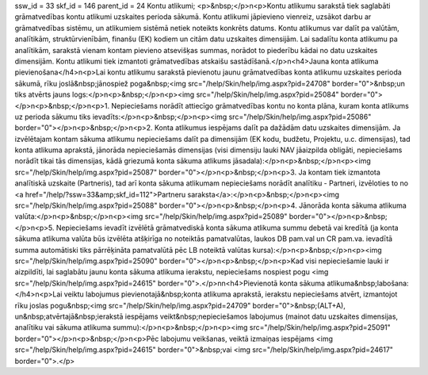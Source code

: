 ssw_id = 33skf_id = 146parent_id = 24Kontu atlikumi;<p>&nbsp;</p>\n<p>Kontu atlikumu sarakstā tiek saglabāti grāmatvedības kontu atlikumi uzskaites perioda sākumā. Kontu atlikumi jāpievieno vienreiz, uzsākot darbu ar grāmatvedības sistēmu, un atlikumiem sistēmā netiek noteikts konkrēts datums. Kontu atlikumus var dalīt pa valūtām, analītikām, struktūrvienībām, finanšu (EK) kodiem un citām datu uzskaites dimensijām. Lai sadalītu konta atlikumu pa analītikām, sarakstā vienam kontam pievieno atsevišķas summas, norādot to piederību kādai no datu uzskaites dimensijām. Kontu atlikumi tiek izmantoti grāmatvedības atskaišu sastādīšanā.</p>\n<h4>Jauna konta atlikuma pievienošana</h4>\n<p>Lai kontu atlikumu sarakstā pievienotu jaunu grāmatvedības konta atlikumu uzskaites perioda sākumā, rīku joslā&nbsp;jānospiež poga&nbsp;<img src="/help/Skin/help/img.aspx?pid=24708" border="0">&nbsp;un tiks atvērts jauns logs:</p>\n<p>&nbsp;</p>\n<p><img src="/help/Skin/help/img.aspx?pid=25084" border="0"></p>\n<p>&nbsp;</p>\n<p>1. Nepieciešams norādīt attiecīgo grāmatvedības kontu no konta plāna, kuram konta atlikums uz perioda sākumu tiks ievadīts:</p>\n<p>&nbsp;</p>\n<p><img src="/help/Skin/help/img.aspx?pid=25086" border="0"></p>\n<p>&nbsp;</p>\n<p>2. Konta atlikumus iespējams dalīt pa dažādām datu uzskaites dimensijām. Ja izvēlētajam kontam sākuma atlikumu nepieciešams dalīt pa dimensijām (EK kodu, budžetu, Projektu, u.c. dimensijas), tad konta atlikuma aprakstā, jānorāda nepieciešamās dimensijas (visi dimensiju lauki NAV jāaizpilda obligāti, nepieciešams norādīt tikai tās dimensijas, kādā griezumā konta sākuma atlikums jāsadala):</p>\n<p>&nbsp;</p>\n<p><img src="/help/Skin/help/img.aspx?pid=25087" border="0"></p>\n<p>&nbsp;</p>\n<p>3. Ja kontam tiek izmantota analītiskā uzskaite (Partneris), tad arī konta sākuma atlikumam nepieciešams norādīt analītiku - Partneri, izvēloties to no <a href="/help/?ssw=33&amp;skf_id=112">Partneru saraksta</a>:</p>\n<p>&nbsp;</p>\n<p><img src="/help/Skin/help/img.aspx?pid=25088" border="0"></p>\n<p>&nbsp;</p>\n<p>4. Jānorāda konta sākuma atlikuma valūta:</p>\n<p>&nbsp;</p>\n<p><img src="/help/Skin/help/img.aspx?pid=25089" border="0"></p>\n<p>&nbsp;</p>\n<p>5. Nepieciešams ievadīt izvēlētā grāmatvediskā konta sākuma atlikuma summu debetā vai kredītā (ja konta sākuma atlikuma valūta būs izvēlēta atšķirīga no noteiktās pamatvalūtas, laukos DB pam.val un CR pam.va. ievadītā summa automātiski tiks pārrēķināta pamatvalūtā pēc LB noteiktā valūtas kursa):</p>\n<p>&nbsp;</p>\n<p><img src="/help/Skin/help/img.aspx?pid=25090" border="0"></p>\n<p>&nbsp;</p>\n<p>Kad visi nepieciešamie lauki ir aizpildīti, lai saglabātu jaunu konta sākuma atlikuma ierakstu, nepieciešams nospiest pogu <img src="/help/Skin/help/img.aspx?pid=24615" border="0">.</p>\n\n<h4>Pievienotā konta sākuma atlikuma&nbsp;labošana:</h4>\n<p>Lai veiktu labojumus pievienotajā&nbsp;konta atlikuma aprakstā, ierakstu nepieciešams atvērt, izmantojot rīku joslas pogu&nbsp;<img src="/help/Skin/help/img.aspx?pid=24709" border="0">&nbsp;(ALT+A), un&nbsp;atvērtajā&nbsp;ierakstā iespējams veikt&nbsp;nepieciešamos labojumus (mainot datu uzskaites dimensijas, analītiku vai sākuma atlikuma summu):</p>\n<p>&nbsp;</p>\n<p><img src="/help/Skin/help/img.aspx?pid=25091" border="0"></p>\n<p>&nbsp;</p>\n<p>Pēc labojumu veikšanas, veiktā izmaiņas iespējams <img src="/help/Skin/help/img.aspx?pid=24615" border="0">&nbsp;vai <img src="/help/Skin/help/img.aspx?pid=24617" border="0">.</p>